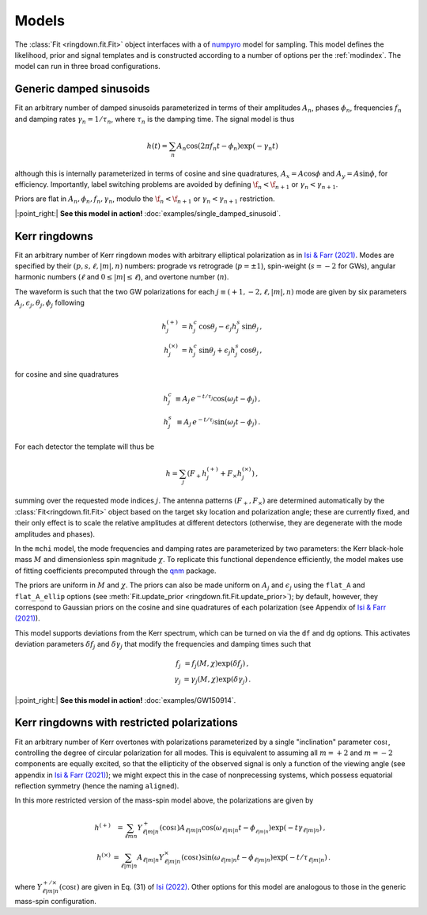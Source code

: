 Models
======

The :class:`Fit <ringdown.fit.Fit>` object interfaces with a of `numpyro
<https://num.pyro.ai>`_ model for sampling. This model defines the likelihood,
prior and signal templates and is constructed according to a number of options
per the :ref:`modindex`. The model can run in three broad configurations.

Generic damped sinusoids
------------------------

Fit an arbitrary number of damped sinusoids parameterized in terms of their
amplitudes :math:`A_n`, phases :math:`\phi_n`, frequencies :math:`f_n` and
damping rates :math:`\gamma_n = 1/\tau_n`, where :math:`\tau_n` is the damping
time. The signal model is thus

.. math::
   h(t) = \sum_n A_n \cos(2\pi f_n t - \phi_n) \exp(-\gamma_n t)

although this is internally parameterized in terms of cosine and sine
quadratures, :math:`A_x = A \cos \phi` and :math:`A_y = A \sin \phi`, for
efficiency. Importantly, label switching problems are avoided by defining
:math:`\f_n < \f_{n+1}` or :math:`\gamma_n < \gamma_{n+1}`.

Priors are flat in :math:`A_n, \phi_n, f_n, \gamma_n`, modulo the
:math:`\f_n < \f_{n+1}` or :math:`\gamma_n < \gamma_{n+1}` restriction.

|:point_right:| **See this model in action!** :doc:`examples/single_damped_sinusoid`.

Kerr ringdowns
--------------

Fit an arbitrary number of Kerr ringdown modes with arbitrary elliptical
polarization as in `Isi & Farr (2021) <https://arxiv.org/abs/2107.05609>`_.
Modes are specified by their :math:`(p, s, \ell, |m|, n)` numbers: prograde vs
retrograde (:math:`p = \pm 1`), spin-weight (:math:`s = -2` for GWs), angular
harmonic numbers (:math:`\ell` and :math:`0 \leq |m| \leq \ell`), and overtone
number (:math:`n`).

The waveform is such that the two GW polarizations for each
:math:`j \equiv (+1, -2, \ell, |m|, n)` mode are given by six
parameters :math:`A_j, \epsilon_j, \theta_j,\phi_j` following

.. math::
   \begin{eqnarray}
   h^{(+)}_{j} &= h^c_{j}\, \cos \theta_{j} - \epsilon_{j} h^s_{j}\, \sin\theta_{j}\, , \\
   h^{(\times)}_j &= h^c_{j}\, \sin \theta_j + \epsilon_j h^s_{j}\, \cos\theta_j\, ,
   \end{eqnarray}

for cosine and sine quadratures

.. math::
   \begin{eqnarray}
   h^c_j &\equiv A_j\, e^{-t/\tau_j} \cos(\omega_j t - \phi_j) \, , \\
   h^s_j &\equiv A_j\, e^{-t/\tau_j} \sin(\omega_j t - \phi_j) \, .
   \end{eqnarray}

For each detector the template will thus be

.. math::
   h = \sum_j \left( F_+ h^{(+)}_{j} + F_\times h^{(\times)}_{j} \right)\, ,

summing over the requested mode indices :math:`j`. The antenna patterns
:math:`(F_+, F_\times)` are determined automatically by the
:class:`Fit<ringdown.fit.Fit>` object based on the target sky location and polarization
angle; these are currently fixed, and their only effect is to scale the relative
amplitudes at different detectors (otherwise, they are degenerate with the mode
amplitudes and phases).

In the ``mchi`` model, the mode frequencies and damping rates are parameterized
by two parameters: the Kerr black-hole mass :math:`M` and dimensionless spin
magnitude :math:`\chi`. To replicate this functional dependence efficiently, the
model makes use of fitting coefficients precomputed through the `qnm
<https://qnm.readthedocs.io/en/latest/>`_ package.

The priors are uniform in :math:`M` and :math:`\chi`. The priors can also be
made uniform on :math:`A_j` and :math:`\epsilon_j` using the ``flat_A`` and
``flat_A_ellip`` options (see :meth:`Fit.update_prior
<ringdown.fit.Fit.update_prior>`); by default, however, they correspond to
Gaussian priors on the cosine and sine quadratures of each polarization (see
Appendix of `Isi & Farr (2021) <https://arxiv.org/abs/2107.05609>`_).

This model supports deviations from the Kerr spectrum, which can be turned on
via the ``df`` and ``dg`` options. This activates deviation
parameters :math:`\delta f_j` and :math:`\delta\gamma_j` that modify the
frequencies and damping times such that

.. math::
   \begin{eqnarray}
   f_j &= f_j(M,\chi) \exp(\delta f_j) \, , \\
   \gamma_j &= \gamma_j(M,\chi) \exp(\delta \gamma_j) \, .
   \end{eqnarray}

|:point_right:| **See this model in action!** :doc:`examples/GW150914`.

Kerr ringdowns with restricted polarizations
--------------------------------------------

Fit an arbitrary number of Kerr overtones with
polarizations parameterized by a single "inclination" parameter
:math:`\cos\iota`, controlling the degree of circular polarization for all
modes. This is equivalent to assuming all :math:`m=+2` and :math:`m=-2`
components are equally excited, so that the ellipticity of the observed signal
is only a function of the viewing angle (see appendix in `Isi & Farr (2021)
<https://arxiv.org/abs/2107.05609>`_); we might expect this in the case of
nonprecessing systems, which possess equatorial reflection symmetry (hence the
naming ``aligned``).

In this more restricted version of the mass-spin model above, the polarizations are given by

.. math::
   \begin{eqnarray}
   h^{(+)} &= \sum_{\ell m n} Y^+_{\ell |m| n}(\cos\iota) A_{\ell |m| n} \cos(\omega_{\ell |m| n} t - \phi__{\ell |m| n})
   \exp(-t \gamma_{\ell |m| n})\, , \\
   h^{(\times)} &= \sum_{\ell |m| n} A_{\ell |m| n} Y^\times_{\ell |m| n}(\cos\iota) \sin(\omega_{\ell |m| n} t - \phi_{\ell |m| n}) \exp(-t/\tau_{\ell |m| n})\, .
   \end{eqnarray}

where :math:`Y^{+/\times}_{\ell |m| n}(\cos\iota)` are given in Eq. (31) of
`Isi (2022) <https://arxiv.org/abs/2208.03372>`_. Other options for this model
are analogous to those in the generic mass-spin configuration.
